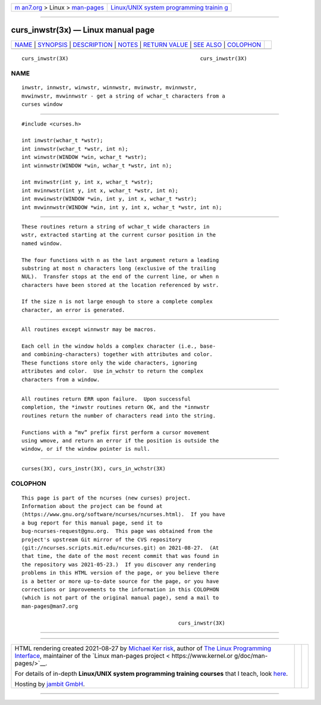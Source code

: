 .. container:: page-top

.. container:: nav-bar

   +----------------------------------+----------------------------------+
   | `m                               | `Linux/UNIX system programming   |
   | an7.org <../../../index.html>`__ | trainin                          |
   | > Linux >                        | g <http://man7.org/training/>`__ |
   | `man-pages <../index.html>`__    |                                  |
   +----------------------------------+----------------------------------+

--------------

curs_inwstr(3x) — Linux manual page
===================================

+-----------------------------------+-----------------------------------+
| `NAME <#NAME>`__ \|               |                                   |
| `SYNOPSIS <#SYNOPSIS>`__ \|       |                                   |
| `DESCRIPTION <#DESCRIPTION>`__ \| |                                   |
| `NOTES <#NOTES>`__ \|             |                                   |
| `RETURN VALUE <#RETURN_VALUE>`__  |                                   |
| \| `SEE ALSO <#SEE_ALSO>`__ \|    |                                   |
| `COLOPHON <#COLOPHON>`__          |                                   |
+-----------------------------------+-----------------------------------+
| .. container:: man-search-box     |                                   |
+-----------------------------------+-----------------------------------+

::

   curs_inwstr(3X)                                          curs_inwstr(3X)

NAME
-------------------------------------------------

::

          inwstr, innwstr, winwstr, winnwstr, mvinwstr, mvinnwstr,
          mvwinwstr, mvwinnwstr - get a string of wchar_t characters from a
          curses window


---------------------------------------------------------

::

          #include <curses.h>

          int inwstr(wchar_t *wstr);
          int innwstr(wchar_t *wstr, int n);
          int winwstr(WINDOW *win, wchar_t *wstr);
          int winnwstr(WINDOW *win, wchar_t *wstr, int n);

          int mvinwstr(int y, int x, wchar_t *wstr);
          int mvinnwstr(int y, int x, wchar_t *wstr, int n);
          int mvwinwstr(WINDOW *win, int y, int x, wchar_t *wstr);
          int mvwinnwstr(WINDOW *win, int y, int x, wchar_t *wstr, int n);


---------------------------------------------------------------

::

          These routines return a string of wchar_t wide characters in
          wstr, extracted starting at the current cursor position in the
          named window.

          The four functions with n as the last argument return a leading
          substring at most n characters long (exclusive of the trailing
          NUL).  Transfer stops at the end of the current line, or when n
          characters have been stored at the location referenced by wstr.

          If the size n is not large enough to store a complete complex
          character, an error is generated.


---------------------------------------------------

::

          All routines except winnwstr may be macros.

          Each cell in the window holds a complex character (i.e., base-
          and combining-characters) together with attributes and color.
          These functions store only the wide characters, ignoring
          attributes and color.  Use in_wchstr to return the complex
          characters from a window.


-----------------------------------------------------------------

::

          All routines return ERR upon failure.  Upon successful
          completion, the *inwstr routines return OK, and the *innwstr
          routines return the number of characters read into the string.

          Functions with a “mv” prefix first perform a cursor movement
          using wmove, and return an error if the position is outside the
          window, or if the window pointer is null.


---------------------------------------------------------

::

          curses(3X), curs_instr(3X), curs_in_wchstr(3X)

COLOPHON
---------------------------------------------------------

::

          This page is part of the ncurses (new curses) project.
          Information about the project can be found at 
          ⟨https://www.gnu.org/software/ncurses/ncurses.html⟩.  If you have
          a bug report for this manual page, send it to
          bug-ncurses-request@gnu.org.  This page was obtained from the
          project's upstream Git mirror of the CVS repository
          ⟨git://ncurses.scripts.mit.edu/ncurses.git⟩ on 2021-08-27.  (At
          that time, the date of the most recent commit that was found in
          the repository was 2021-05-23.)  If you discover any rendering
          problems in this HTML version of the page, or you believe there
          is a better or more up-to-date source for the page, or you have
          corrections or improvements to the information in this COLOPHON
          (which is not part of the original manual page), send a mail to
          man-pages@man7.org

                                                            curs_inwstr(3X)

--------------

--------------

.. container:: footer

   +-----------------------+-----------------------+-----------------------+
   | HTML rendering        |                       | |Cover of TLPI|       |
   | created 2021-08-27 by |                       |                       |
   | `Michael              |                       |                       |
   | Ker                   |                       |                       |
   | risk <https://man7.or |                       |                       |
   | g/mtk/index.html>`__, |                       |                       |
   | author of `The Linux  |                       |                       |
   | Programming           |                       |                       |
   | Interface <https:     |                       |                       |
   | //man7.org/tlpi/>`__, |                       |                       |
   | maintainer of the     |                       |                       |
   | `Linux man-pages      |                       |                       |
   | project <             |                       |                       |
   | https://www.kernel.or |                       |                       |
   | g/doc/man-pages/>`__. |                       |                       |
   |                       |                       |                       |
   | For details of        |                       |                       |
   | in-depth **Linux/UNIX |                       |                       |
   | system programming    |                       |                       |
   | training courses**    |                       |                       |
   | that I teach, look    |                       |                       |
   | `here <https://ma     |                       |                       |
   | n7.org/training/>`__. |                       |                       |
   |                       |                       |                       |
   | Hosting by `jambit    |                       |                       |
   | GmbH                  |                       |                       |
   | <https://www.jambit.c |                       |                       |
   | om/index_en.html>`__. |                       |                       |
   +-----------------------+-----------------------+-----------------------+

--------------

.. container:: statcounter

   |Web Analytics Made Easy - StatCounter|

.. |Cover of TLPI| image:: https://man7.org/tlpi/cover/TLPI-front-cover-vsmall.png
   :target: https://man7.org/tlpi/
.. |Web Analytics Made Easy - StatCounter| image:: https://c.statcounter.com/7422636/0/9b6714ff/1/
   :class: statcounter
   :target: https://statcounter.com/

